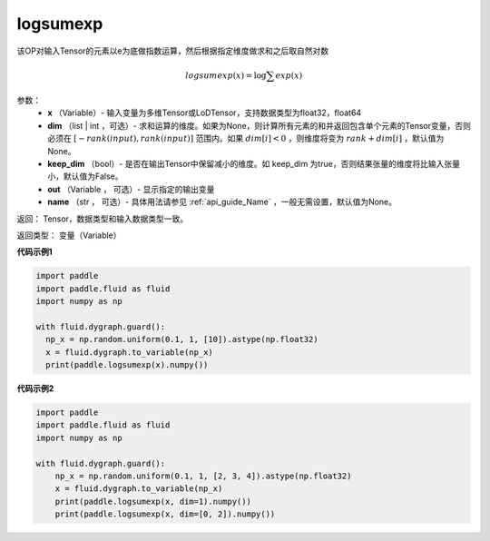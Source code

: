 .. _cn_api_paddle_tensor_math_logsumexp:

logsumexp
-------------------------------

.. py:function:: paddle.tensor.math.logsumexp(x, dim=None, keepdim=False, out=None, name=None)

该OP对输入Tensor的元素以e为底做指数运算，然后根据指定维度做求和之后取自然对数

.. math::
   logsumexp(x) = \log\sum exp(x)

参数：
          - **x** （Variable）- 输入变量为多维Tensor或LoDTensor，支持数据类型为float32，float64
          - **dim** （list | int ，可选）- 求和运算的维度。如果为None，则计算所有元素的和并返回包含单个元素的Tensor变量，否则必须在  :math:`[−rank(input),rank(input)]` 范围内。如果 :math:`dim [i] <0` ，则维度将变为 :math:`rank+dim[i]` ，默认值为None。
          - **keep_dim** （bool）- 是否在输出Tensor中保留减小的维度。如 keep_dim 为true，否则结果张量的维度将比输入张量小，默认值为False。
          - **out** （Variable ， 可选）- 显示指定的输出变量
          - **name** （str ， 可选）- 具体用法请参见 :ref:`api_guide_Name` ，一般无需设置，默认值为None。

返回：  Tensor，数据类型和输入数据类型一致。

返回类型：  变量（Variable）

**代码示例1**

..  code-block:: python

    import paddle
    import paddle.fluid as fluid
    import numpy as np

    with fluid.dygraph.guard():
      np_x = np.random.uniform(0.1, 1, [10]).astype(np.float32)
      x = fluid.dygraph.to_variable(np_x)
      print(paddle.logsumexp(x).numpy())

**代码示例2**

..  code-block:: python

    import paddle
    import paddle.fluid as fluid
    import numpy as np

    with fluid.dygraph.guard():
        np_x = np.random.uniform(0.1, 1, [2, 3, 4]).astype(np.float32)
        x = fluid.dygraph.to_variable(np_x)
        print(paddle.logsumexp(x, dim=1).numpy())
        print(paddle.logsumexp(x, dim=[0, 2]).numpy())
